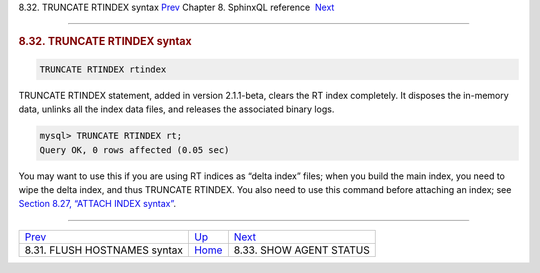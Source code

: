 .. raw:: html

   <div class="navheader">

8.32. TRUNCATE RTINDEX syntax
`Prev <sphinxql-flush-hostnames.html>`__ 
Chapter 8. SphinxQL reference
 `Next <sphinxql-show-agent-status.html>`__

--------------

.. raw:: html

   </div>

.. raw:: html

   <div class="sect1">

.. raw:: html

   <div class="titlepage">

.. raw:: html

   <div>

.. raw:: html

   <div>

.. rubric:: 8.32. TRUNCATE RTINDEX syntax
   :name: truncate-rtindex-syntax
   :class: title

.. raw:: html

   </div>

.. raw:: html

   </div>

.. raw:: html

   </div>

.. code:: programlisting

    TRUNCATE RTINDEX rtindex

TRUNCATE RTINDEX statement, added in version 2.1.1-beta, clears the RT
index completely. It disposes the in-memory data, unlinks all the index
data files, and releases the associated binary logs.

.. code:: programlisting

    mysql> TRUNCATE RTINDEX rt;
    Query OK, 0 rows affected (0.05 sec)

You may want to use this if you are using RT indices as “delta index”
files; when you build the main index, you need to wipe the delta index,
and thus TRUNCATE RTINDEX. You also need to use this command before
attaching an index; see `Section 8.27, “ATTACH INDEX
syntax” <sphinxql-attach-index.html>`__.

.. raw:: html

   </div>

.. raw:: html

   <div class="navfooter">

--------------

+---------------------------------------------+------------------------------------+-----------------------------------------------+
| `Prev <sphinxql-flush-hostnames.html>`__    | `Up <sphinxql-reference.html>`__   |  `Next <sphinxql-show-agent-status.html>`__   |
+---------------------------------------------+------------------------------------+-----------------------------------------------+
| 8.31. FLUSH HOSTNAMES syntax                | `Home <index.html>`__              |  8.33. SHOW AGENT STATUS                      |
+---------------------------------------------+------------------------------------+-----------------------------------------------+

.. raw:: html

   </div>
